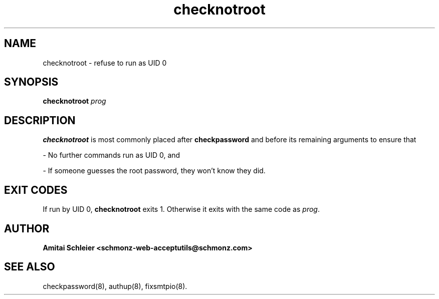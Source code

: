 .TH checknotroot 8
.SH NAME
checknotroot \- refuse to run as UID 0
.SH SYNOPSIS
.B checknotroot
.I prog
.SH DESCRIPTION
.B checknotroot
is most commonly placed after
.B checkpassword
and before its remaining arguments
to ensure that

- No further commands run as UID 0, and

- If someone guesses the root password, they won't know they did.

.SH "EXIT CODES"
If run by UID 0,
.B checknotroot
exits 1.
Otherwise it exits with the same code as
.IR prog .
.SH "AUTHOR"
.B Amitai Schleier <schmonz-web-acceptutils@schmonz.com>
.SH "SEE ALSO"
checkpassword(8),
authup(8),
fixsmtpio(8).

